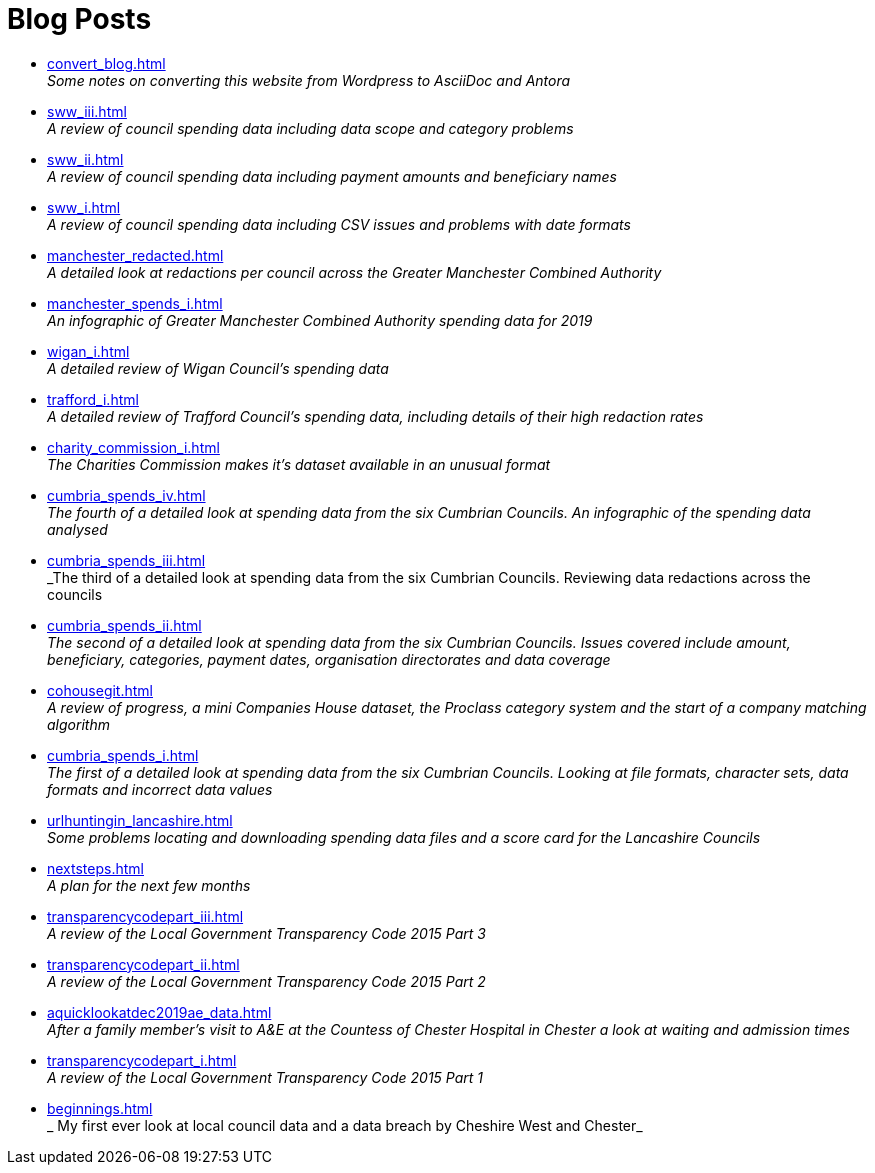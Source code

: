 = Blog Posts

* xref:convert_blog.adoc[] +
_Some notes on converting this website from Wordpress to AsciiDoc and Antora_
* xref:sww_iii.adoc[] +
_A review of council spending data including data scope and category problems_
* xref:sww_ii.adoc[] +
_A review of council spending data including payment amounts  and beneficiary names_
* xref:sww_i.adoc[] +
_A review of council spending data including CSV issues and problems with date formats_
* xref:manchester_redacted.adoc[] +
_A detailed look at redactions per council across the  Greater Manchester Combined Authority_
* xref:manchester_spends_i.adoc[] +
_An infographic of Greater Manchester Combined Authority spending data for 2019_
* xref:wigan_i.adoc[] +
_A detailed review of Wigan Council's spending data_
* xref:trafford_i.adoc[] +
_A detailed review of Trafford Council's spending data, including details of their high redaction rates_
* xref:charity_commission_i.adoc[] +
_The Charities Commission makes it's dataset available in an unusual format_
* xref:cumbria_spends_iv.adoc[] +
_The fourth of a detailed look at spending data from the six Cumbrian Councils. An infographic of the spending data analysed_
* xref:cumbria_spends_iii.adoc[] +
_The third of a detailed look at spending data from the six Cumbrian Councils. Reviewing data redactions across the councils
* xref:cumbria_spends_ii.adoc[] +
_The second of a detailed look at spending data from the six Cumbrian Councils. Issues covered include amount, beneficiary, categories, payment dates, organisation directorates and data coverage_
* xref:cohousegit.adoc[] +
_A review of progress, a mini Companies House dataset, the Proclass category system and the start of a company matching algorithm_
* xref:cumbria_spends_i.adoc[] +
_The first of a detailed look at spending data from the six Cumbrian Councils. Looking at file formats, character sets, data formats and incorrect data values_
* xref:urlhuntingin_lancashire.adoc[] +
_Some problems locating and downloading spending data files and a score card for the Lancashire Councils_
* xref:nextsteps.adoc[] +
_A plan for the next few months_
* xref:transparencycodepart_iii.adoc[] +
_A review of the Local Government Transparency Code 2015 Part 3_
* xref:transparencycodepart_ii.adoc[] +
_A review of the Local Government Transparency Code 2015 Part 2_
* xref:aquicklookatdec2019ae_data.adoc[] +
_After a family member's visit to A&E at the Countess of Chester Hospital in Chester a look at waiting and admission times_
* xref:transparencycodepart_i.adoc[] +
_A review of the Local Government Transparency Code 2015 Part 1_
* xref:beginnings.adoc[] +
_ My first ever look at local council data and a data breach by Cheshire West and Chester_
